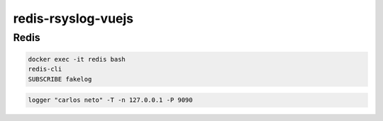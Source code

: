 redis-rsyslog-vuejs
###################

Redis
-----

.. code-block:: shell

    docker exec -it redis bash
    redis-cli
    SUBSCRIBE fakelog

.. code-block:: shell

    logger "carlos neto" -T -n 127.0.0.1 -P 9090 
